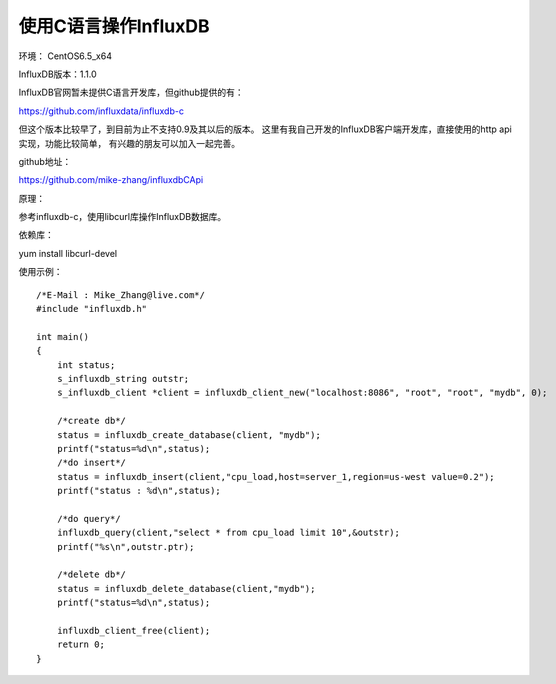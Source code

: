 使用C语言操作InfluxDB
=====================

环境： CentOS6.5_x64         
     
InfluxDB版本：1.1.0

InfluxDB官网暂未提供C语言开发库，但github提供的有：

https://github.com/influxdata/influxdb-c

但这个版本比较早了，到目前为止不支持0.9及其以后的版本。
这里有我自己开发的InfluxDB客户端开发库，直接使用的http api实现，功能比较简单， 有兴趣的朋友可以加入一起完善。

github地址： 

https://github.com/mike-zhang/influxdbCApi
    
原理：   

参考influxdb-c，使用libcurl库操作InfluxDB数据库。

依赖库：

yum install libcurl-devel

使用示例：

::

    /*E-Mail : Mike_Zhang@live.com*/
    #include "influxdb.h"
    
    int main()
    {
        int status;
        s_influxdb_string outstr;
        s_influxdb_client *client = influxdb_client_new("localhost:8086", "root", "root", "mydb", 0);
    
        /*create db*/
        status = influxdb_create_database(client, "mydb");
        printf("status=%d\n",status);
        /*do insert*/
        status = influxdb_insert(client,"cpu_load,host=server_1,region=us-west value=0.2");
        printf("status : %d\n",status);
    
        /*do query*/
        influxdb_query(client,"select * from cpu_load limit 10",&outstr);
        printf("%s\n",outstr.ptr);
    
        /*delete db*/
        status = influxdb_delete_database(client,"mydb");
        printf("status=%d\n",status);
    
        influxdb_client_free(client);
        return 0;
    }
    
